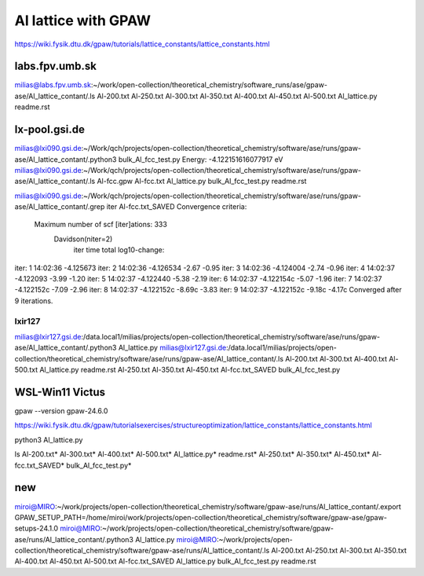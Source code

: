 ====================
Al lattice with GPAW
====================

https://wiki.fysik.dtu.dk/gpaw/tutorials/lattice_constants/lattice_constants.html

labs.fpv.umb.sk
~~~~~~~~~~~~~~~
milias@labs.fpv.umb.sk:~/work/open-collection/theoretical_chemistry/software_runs/ase/gpaw-ase/Al_lattice_contant/.ls
Al-200.txt  Al-250.txt	Al-300.txt  Al-350.txt	Al-400.txt  Al-450.txt	Al-500.txt  Al_lattice.py  readme.rst

lx-pool.gsi.de
~~~~~~~~~~~~~~
milias@lxi090.gsi.de:~/Work/qch/projects/open-collection/theoretical_chemistry/software/ase/runs/gpaw-ase/Al_lattice_contant/.python3 bulk_Al_fcc_test.py
Energy: -4.122151616077917 eV
milias@lxi090.gsi.de:~/Work/qch/projects/open-collection/theoretical_chemistry/software/ase/runs/gpaw-ase/Al_lattice_contant/.ls
Al-fcc.gpw  Al-fcc.txt  Al_lattice.py  bulk_Al_fcc_test.py  readme.rst

milias@lxi090.gsi.de:~/Work/qch/projects/open-collection/theoretical_chemistry/software/ase/runs/gpaw-ase/Al_lattice_contant/.grep iter Al-fcc.txt_SAVED 
Convergence criteria:
 Maximum number of scf [iter]ations: 333
   Davidson(niter=2) 
     iter     time        total  log10-change:
iter:   1 14:02:36    -4.125673
iter:   2 14:02:36    -4.126534  -2.67  -0.95
iter:   3 14:02:36    -4.124004  -2.74  -0.96
iter:   4 14:02:37    -4.122093  -3.99  -1.20
iter:   5 14:02:37    -4.122440  -5.38  -2.19
iter:   6 14:02:37    -4.122154c -5.07  -1.96
iter:   7 14:02:37    -4.122152c -7.09  -2.96
iter:   8 14:02:37    -4.122152c -8.69c -3.83
iter:   9 14:02:37    -4.122152c -9.18c -4.17c
Converged after 9 iterations.


lxir127
-------
milias@lxir127.gsi.de:/data.local1/milias/projects/open-collection/theoretical_chemistry/software/ase/runs/gpaw-ase/Al_lattice_contant/.python3 Al_lattice.py 
milias@lxir127.gsi.de:/data.local1/milias/projects/open-collection/theoretical_chemistry/software/ase/runs/gpaw-ase/Al_lattice_contant/.ls
Al-200.txt  Al-300.txt	Al-400.txt  Al-500.txt	      Al_lattice.py	   readme.rst
Al-250.txt  Al-350.txt	Al-450.txt  Al-fcc.txt_SAVED  bulk_Al_fcc_test.py

WSL-Win11 Victus
~~~~~~~~~~~~~~~~
gpaw --version
gpaw-24.6.0

https://wiki.fysik.dtu.dk/gpaw/tutorialsexercises/structureoptimization/lattice_constants/lattice_constants.html

python3 Al_lattice.py

ls
Al-200.txt*  Al-300.txt*  Al-400.txt*  Al-500.txt*        Al_lattice.py*        readme.rst*
Al-250.txt*  Al-350.txt*  Al-450.txt*  Al-fcc.txt_SAVED*  bulk_Al_fcc_test.py*

new
~~~
miroi@MIRO:~/work/projects/open-collection/theoretical_chemistry/software/gpaw-ase/runs/Al_lattice_contant/.export GPAW_SETUP_PATH=/home/miroi/work/projects/open-collection/theoretical_chemistry/software/gpaw-ase/gpaw-setups-24.1.0
miroi@MIRO:~/work/projects/open-collection/theoretical_chemistry/software/gpaw-ase/runs/Al_lattice_contant/.python3 Al_lattice.py
miroi@MIRO:~/work/projects/open-collection/theoretical_chemistry/software/gpaw-ase/runs/Al_lattice_contant/.ls
Al-200.txt  Al-250.txt  Al-300.txt  Al-350.txt  Al-400.txt  Al-450.txt  Al-500.txt  Al-fcc.txt_SAVED  Al_lattice.py  bulk_Al_fcc_test.py  readme.rst
